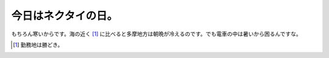 今日はネクタイの日。
====================

もちろん寒いからです。海の近く [#]_ に比べると多摩地方は朝晩が冷えるのです。でも電車の中は暑いから困るんですな。




.. [#] 勤務地は勝どき。


.. author:: default
.. categories:: work
.. tags::
.. comments::
